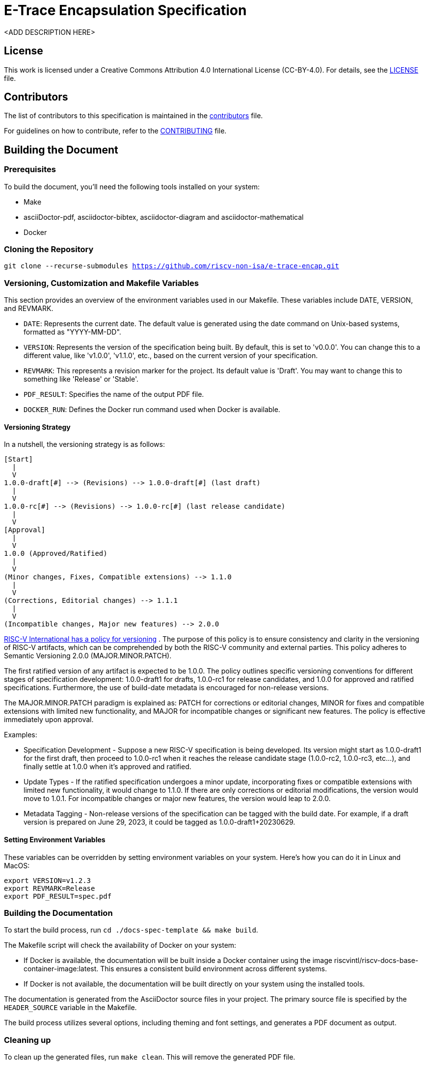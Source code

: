 = E-Trace Encapsulation Specification

<ADD DESCRIPTION HERE>

== License

This work is licensed under a Creative Commons Attribution 4.0 International License (CC-BY-4.0). For details, see the link:LICENSE[LICENSE] file.

== Contributors

The list of contributors to this specification is maintained in the link:contributors.adoc[contributors] file.

For guidelines on how to contribute, refer to the link:CONTRIBUTING.md[CONTRIBUTING] file.

== Building the Document

=== Prerequisites

To build the document, you'll need the following tools installed on your system:

* Make
* asciiDoctor-pdf, asciidoctor-bibtex, asciidoctor-diagram and asciidoctor-mathematical
* Docker

=== Cloning the Repository

`git clone --recurse-submodules https://github.com/riscv-non-isa/e-trace-encap.git`

=== Versioning, Customization and Makefile Variables

This section provides an overview of the environment variables used in our Makefile. These variables include DATE, VERSION, and REVMARK.

* `DATE`: Represents the current date. The default value is generated using the date command on Unix-based systems, formatted as "YYYY-MM-DD".
* `VERSION`: Represents the version of the specification being built. By default, this is set to 'v0.0.0'. You can change this to a different value, like 'v1.0.0', 'v1.1.0', etc., based on the current version of your specification.
* `REVMARK`: This represents a revision marker for the project. Its default value is 'Draft'. You may want to change this to something like 'Release' or  'Stable'.
* `PDF_RESULT`: Specifies the name of the output PDF file.
* `DOCKER_RUN`: Defines the Docker run command used when Docker is available.

==== Versioning Strategy

In a nutshell, the versioning strategy is as follows:

```bash
[Start]
  |
  V
1.0.0-draft[#] --> (Revisions) --> 1.0.0-draft[#] (last draft)
  |
  V
1.0.0-rc[#] --> (Revisions) --> 1.0.0-rc[#] (last release candidate)
  |
  V
[Approval]
  |
  V
1.0.0 (Approved/Ratified)
  |
  V
(Minor changes, Fixes, Compatible extensions) --> 1.1.0
  |
  V
(Corrections, Editorial changes) --> 1.1.1
  |
  V
(Incompatible changes, Major new features) --> 2.0.0
```

link:https://docs.google.com/document/d/1ZO3clTdgbm-t6r8GMDQ7CypWl68_3ZeYuHl4e-cS280/edit[RISC-V International has a policy for versioning]
. The purpose of this policy is to ensure consistency and clarity in the versioning of RISC-V artifacts, which can be comprehended by both the RISC-V community and external parties. This policy adheres to Semantic Versioning 2.0.0 (MAJOR.MINOR.PATCH).

The first ratified version of any artifact is expected to be 1.0.0. The policy outlines specific versioning conventions for different stages of specification development: 1.0.0-draft1 for drafts, 1.0.0-rc1 for release candidates, and 1.0.0 for approved and ratified specifications. Furthermore, the use of build-date metadata is encouraged for non-release versions. 

The MAJOR.MINOR.PATCH paradigm is explained as: PATCH for corrections or editorial changes, MINOR for fixes and compatible extensions with limited new functionality, and MAJOR for incompatible changes or significant new features. The policy is effective immediately upon approval.

Examples:

* Specification Development - Suppose a new RISC-V specification is being developed. Its version might start as 1.0.0-draft1 for the first draft, then proceed to 1.0.0-rc1 when it reaches the release candidate stage (1.0.0-rc2, 1.0.0-rc3, etc...), and finally settle at 1.0.0 when it's approved and ratified.

* Update Types - If the ratified specification undergoes a minor update, incorporating fixes or compatible extensions with limited new functionality, it would change to 1.1.0. If there are only corrections or editorial modifications, the version would move to 1.0.1. For incompatible changes or major new features, the version would leap to 2.0.0.

* Metadata Tagging - Non-release versions of the specification can be tagged with the build date. For example, if a draft version is prepared on June 29, 2023, it could be tagged as 1.0.0-draft1+20230629.

==== Setting Environment Variables

These variables can be overridden by setting environment variables on your system. Here's how you can do it in Linux and MacOS:

```bash
export VERSION=v1.2.3
export REVMARK=Release
export PDF_RESULT=spec.pdf
```

=== Building the Documentation

To start the build process, run `cd ./docs-spec-template && make build`.

The Makefile script will check the availability of Docker on your system:

* If Docker is available, the documentation will be built inside a Docker container using the image riscvintl/riscv-docs-base-container-image:latest. This ensures a consistent build environment across different systems.
* If Docker is not available, the documentation will be built directly on your system using the installed tools.

The documentation is generated from the AsciiDoctor source files in your project. The primary source file is specified by the `HEADER_SOURCE` variable in the Makefile.

The build process utilizes several options, including theming and font settings, and generates a PDF document as output.

=== Cleaning up

To clean up the generated files, run `make clean`. This will remove the generated PDF file.
